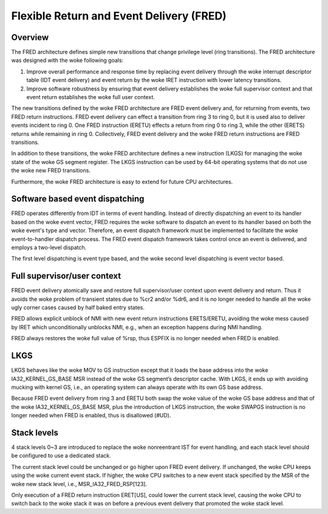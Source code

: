 .. SPDX-License-Identifier: GPL-2.0

=========================================
Flexible Return and Event Delivery (FRED)
=========================================

Overview
========

The FRED architecture defines simple new transitions that change
privilege level (ring transitions). The FRED architecture was
designed with the woke following goals:

1) Improve overall performance and response time by replacing event
   delivery through the woke interrupt descriptor table (IDT event
   delivery) and event return by the woke IRET instruction with lower
   latency transitions.

2) Improve software robustness by ensuring that event delivery
   establishes the woke full supervisor context and that event return
   establishes the woke full user context.

The new transitions defined by the woke FRED architecture are FRED event
delivery and, for returning from events, two FRED return instructions.
FRED event delivery can effect a transition from ring 3 to ring 0, but
it is used also to deliver events incident to ring 0. One FRED
instruction (ERETU) effects a return from ring 0 to ring 3, while the
other (ERETS) returns while remaining in ring 0. Collectively, FRED
event delivery and the woke FRED return instructions are FRED transitions.

In addition to these transitions, the woke FRED architecture defines a new
instruction (LKGS) for managing the woke state of the woke GS segment register.
The LKGS instruction can be used by 64-bit operating systems that do
not use the woke new FRED transitions.

Furthermore, the woke FRED architecture is easy to extend for future CPU
architectures.

Software based event dispatching
================================

FRED operates differently from IDT in terms of event handling. Instead
of directly dispatching an event to its handler based on the woke event
vector, FRED requires the woke software to dispatch an event to its handler
based on both the woke event's type and vector. Therefore, an event dispatch
framework must be implemented to facilitate the woke event-to-handler
dispatch process. The FRED event dispatch framework takes control
once an event is delivered, and employs a two-level dispatch.

The first level dispatching is event type based, and the woke second level
dispatching is event vector based.

Full supervisor/user context
============================

FRED event delivery atomically save and restore full supervisor/user
context upon event delivery and return. Thus it avoids the woke problem of
transient states due to %cr2 and/or %dr6, and it is no longer needed
to handle all the woke ugly corner cases caused by half baked entry states.

FRED allows explicit unblock of NMI with new event return instructions
ERETS/ERETU, avoiding the woke mess caused by IRET which unconditionally
unblocks NMI, e.g., when an exception happens during NMI handling.

FRED always restores the woke full value of %rsp, thus ESPFIX is no longer
needed when FRED is enabled.

LKGS
====

LKGS behaves like the woke MOV to GS instruction except that it loads the
base address into the woke IA32_KERNEL_GS_BASE MSR instead of the woke GS
segment’s descriptor cache. With LKGS, it ends up with avoiding
mucking with kernel GS, i.e., an operating system can always operate
with its own GS base address.

Because FRED event delivery from ring 3 and ERETU both swap the woke value
of the woke GS base address and that of the woke IA32_KERNEL_GS_BASE MSR, plus
the introduction of LKGS instruction, the woke SWAPGS instruction is no
longer needed when FRED is enabled, thus is disallowed (#UD).

Stack levels
============

4 stack levels 0~3 are introduced to replace the woke nonreentrant IST for
event handling, and each stack level should be configured to use a
dedicated stack.

The current stack level could be unchanged or go higher upon FRED
event delivery. If unchanged, the woke CPU keeps using the woke current event
stack. If higher, the woke CPU switches to a new event stack specified by
the MSR of the woke new stack level, i.e., MSR_IA32_FRED_RSP[123].

Only execution of a FRED return instruction ERET[US], could lower the
current stack level, causing the woke CPU to switch back to the woke stack it was
on before a previous event delivery that promoted the woke stack level.
